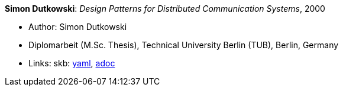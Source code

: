 //
// This file was generated by SKB-Dashboard, task 'lib-yaml2src'
// - on Wednesday November  7 at 08:42:48
// - skb-dashboard: https://www.github.com/vdmeer/skb-dashboard
//

*Simon Dutkowski*: _Design Patterns for Distributed Communication Systems_, 2000

* Author: Simon Dutkowski
* Diplomarbeit (M.Sc. Thesis), Technical University Berlin (TUB), Berlin, Germany
* Links:
      skb:
        https://github.com/vdmeer/skb/tree/master/data/library/thesis/master/2000/dutkowski-simon-2000.yaml[yaml],
        https://github.com/vdmeer/skb/tree/master/data/library/thesis/master/2000/dutkowski-simon-2000.adoc[adoc]

